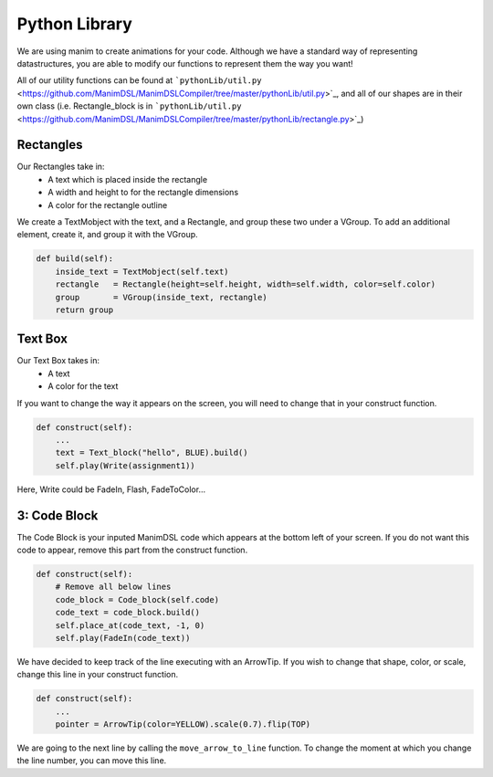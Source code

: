 Python Library
=====================================

We are using manim to create animations for your code. 
Although we have a standard way of representing datastructures, you are able to modify our functions to represent them the way you want!

All of our utility functions can be found at ```pythonLib/util.py`` <https://github.com/ManimDSL/ManimDSLCompiler/tree/master/pythonLib/util.py>`_, and all of our shapes are in their own class (i.e. Rectangle_block is in ```pythonLib/util.py`` <https://github.com/ManimDSL/ManimDSLCompiler/tree/master/pythonLib/rectangle.py>`_)

Rectangles
-----------------

Our Rectangles take in:
    - A text which is placed inside the rectangle 
    - A width and height to for the rectangle dimensions
    - A color for the rectangle outline

We create a TextMobject with the text, and a Rectangle, and group these two under a VGroup. 
To add an additional element, create it, and group it with the VGroup.

.. code :: python

    def build(self):
        inside_text = TextMobject(self.text)
        rectangle   = Rectangle(height=self.height, width=self.width, color=self.color)
        group       = VGroup(inside_text, rectangle)
        return group

Text Box
--------------------

Our Text Box takes in:
    - A text
    - A color for the text

If you want to change the way it appears on the screen, you will need to change that in your construct function.

.. code :: python

    def construct(self):
        ...
        text = Text_block("hello", BLUE).build()
        self.play(Write(assignment1))

Here, Write could be FadeIn, Flash, FadeToColor...

3: Code Block
--------------------

The Code Block is your inputed ManimDSL code which appears at the bottom left of your screen.
If you do not want this code to appear, remove this part from the construct function.

.. code :: python

    def construct(self):
        # Remove all below lines
        code_block = Code_block(self.code)
        code_text = code_block.build()
        self.place_at(code_text, -1, 0)
        self.play(FadeIn(code_text))

We have decided to keep track of the line executing with an ArrowTip. If you wish to change that shape, color, or scale, change this line in your construct function.

.. code :: python

    def construct(self):
        ...
        pointer = ArrowTip(color=YELLOW).scale(0.7).flip(TOP)

We are going to the next line by calling the ``move_arrow_to_line`` function. To change the moment at which you change the line number, you can move this line.